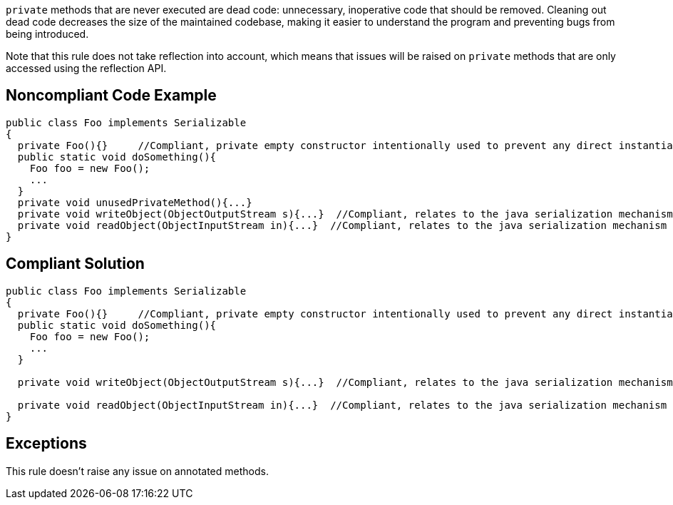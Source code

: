 ``++private++`` methods that are never executed are dead code: unnecessary, inoperative code that should be removed. Cleaning out dead code decreases the size of the maintained codebase, making it easier to understand the program and preventing bugs from being introduced.

Note that this rule does not take reflection into account, which means that issues will be raised on ``++private++`` methods that are only accessed using the reflection API.

== Noncompliant Code Example

----
public class Foo implements Serializable
{
  private Foo(){}     //Compliant, private empty constructor intentionally used to prevent any direct instantiation of a class.
  public static void doSomething(){
    Foo foo = new Foo();
    ...
  }
  private void unusedPrivateMethod(){...}
  private void writeObject(ObjectOutputStream s){...}  //Compliant, relates to the java serialization mechanism
  private void readObject(ObjectInputStream in){...}  //Compliant, relates to the java serialization mechanism
}
----

== Compliant Solution

----
public class Foo implements Serializable
{
  private Foo(){}     //Compliant, private empty constructor intentionally used to prevent any direct instantiation of a class.
  public static void doSomething(){
    Foo foo = new Foo();
    ...
  }

  private void writeObject(ObjectOutputStream s){...}  //Compliant, relates to the java serialization mechanism

  private void readObject(ObjectInputStream in){...}  //Compliant, relates to the java serialization mechanism
}
----

== Exceptions

This rule doesn't raise any issue on annotated methods.
